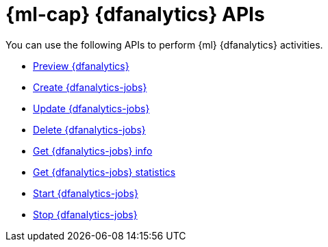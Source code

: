 [role="xpack"]
[[ml-df-analytics-apis]]
= {ml-cap} {dfanalytics} APIs

You can use the following APIs to perform {ml} {dfanalytics} activities.

* <<preview-dfanalytics,Preview {dfanalytics}>>
* <<put-dfanalytics,Create {dfanalytics-jobs}>>
* <<update-dfanalytics,Update {dfanalytics-jobs}>>
* <<delete-dfanalytics,Delete {dfanalytics-jobs}>>
* <<get-dfanalytics,Get {dfanalytics-jobs} info>>
* <<get-dfanalytics-stats,Get {dfanalytics-jobs} statistics>>
* <<start-dfanalytics,Start {dfanalytics-jobs}>>
* <<stop-dfanalytics,Stop {dfanalytics-jobs}>>
